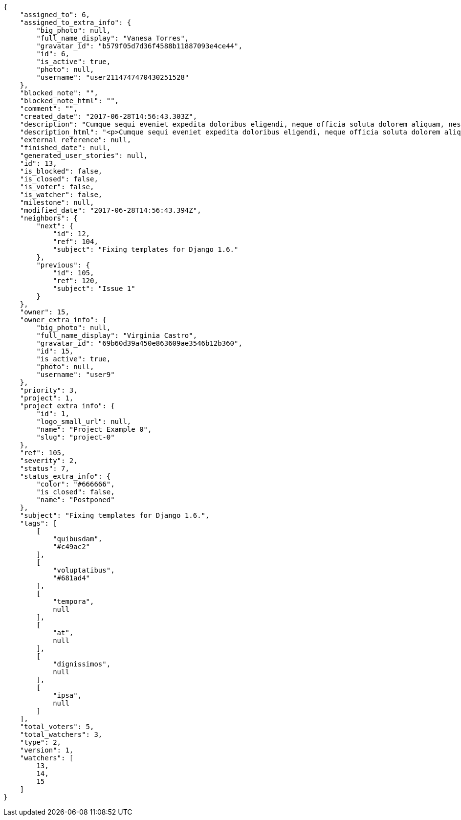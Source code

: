 [source,json]
----
{
    "assigned_to": 6,
    "assigned_to_extra_info": {
        "big_photo": null,
        "full_name_display": "Vanesa Torres",
        "gravatar_id": "b579f05d7d36f4588b11887093e4ce44",
        "id": 6,
        "is_active": true,
        "photo": null,
        "username": "user2114747470430251528"
    },
    "blocked_note": "",
    "blocked_note_html": "",
    "comment": "",
    "created_date": "2017-06-28T14:56:43.303Z",
    "description": "Cumque sequi eveniet expedita doloribus eligendi, neque officia soluta dolorem aliquam, nesciunt voluptatibus facilis deleniti tempora. In modi itaque tempora veniam similique, maxime dolore consequatur libero necessitatibus possimus ratione ab culpa tempore, porro expedita suscipit rem, quidem aliquid harum perferendis magni eligendi, voluptas quae atque dicta molestias magnam voluptatibus numquam deserunt.",
    "description_html": "<p>Cumque sequi eveniet expedita doloribus eligendi, neque officia soluta dolorem aliquam, nesciunt voluptatibus facilis deleniti tempora. In modi itaque tempora veniam similique, maxime dolore consequatur libero necessitatibus possimus ratione ab culpa tempore, porro expedita suscipit rem, quidem aliquid harum perferendis magni eligendi, voluptas quae atque dicta molestias magnam voluptatibus numquam deserunt.</p>",
    "external_reference": null,
    "finished_date": null,
    "generated_user_stories": null,
    "id": 13,
    "is_blocked": false,
    "is_closed": false,
    "is_voter": false,
    "is_watcher": false,
    "milestone": null,
    "modified_date": "2017-06-28T14:56:43.394Z",
    "neighbors": {
        "next": {
            "id": 12,
            "ref": 104,
            "subject": "Fixing templates for Django 1.6."
        },
        "previous": {
            "id": 105,
            "ref": 120,
            "subject": "Issue 1"
        }
    },
    "owner": 15,
    "owner_extra_info": {
        "big_photo": null,
        "full_name_display": "Virginia Castro",
        "gravatar_id": "69b60d39a450e863609ae3546b12b360",
        "id": 15,
        "is_active": true,
        "photo": null,
        "username": "user9"
    },
    "priority": 3,
    "project": 1,
    "project_extra_info": {
        "id": 1,
        "logo_small_url": null,
        "name": "Project Example 0",
        "slug": "project-0"
    },
    "ref": 105,
    "severity": 2,
    "status": 7,
    "status_extra_info": {
        "color": "#666666",
        "is_closed": false,
        "name": "Postponed"
    },
    "subject": "Fixing templates for Django 1.6.",
    "tags": [
        [
            "quibusdam",
            "#c49ac2"
        ],
        [
            "voluptatibus",
            "#681ad4"
        ],
        [
            "tempora",
            null
        ],
        [
            "at",
            null
        ],
        [
            "dignissimos",
            null
        ],
        [
            "ipsa",
            null
        ]
    ],
    "total_voters": 5,
    "total_watchers": 3,
    "type": 2,
    "version": 1,
    "watchers": [
        13,
        14,
        15
    ]
}
----
